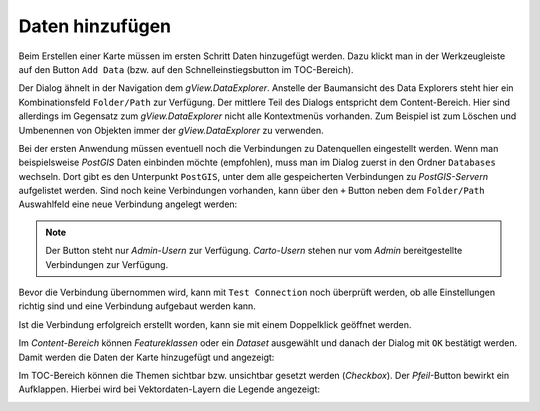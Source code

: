 Daten hinzufügen
================

Beim Erstellen einer Karte müssen im ersten Schritt Daten hinzugefügt werden.
Dazu klickt man in der Werkzeugleiste auf den Button ``Add Data`` (bzw. auf den
Schnelleinstiegsbutton im TOC-Bereich).

.. image:: img/adddata1.png

Der Dialog ähnelt in der Navigation dem *gView.DataExplorer*. Anstelle der
Baumansicht des Data Explorers steht hier ein Kombinationsfeld ``Folder/Path`` zur
Verfügung. Der mittlere Teil des Dialogs entspricht dem Content-Bereich. Hier sind
allerdings im Gegensatz zum *gView.DataExplorer* nicht alle Kontextmenüs vorhanden. Zum Beispiel ist
zum Löschen und Umbenennen von Objekten immer der *gView.DataExplorer* zu verwenden.

.. image:: img/adddata2.png 

Bei der ersten Anwendung müssen eventuell noch die Verbindungen zu Datenquellen eingestellt werden.
Wenn man beispielsweise *PostGIS* Daten einbinden möchte (empfohlen), muss man im Dialog zuerst in den Ordner ``Databases`` wechseln.
Dort gibt es den Unterpunkt ``PostGIS``, unter dem alle gespeicherten Verbindungen zu *PostGIS-Servern* aufgelistet werden.
Sind noch keine Verbindungen vorhanden, kann über den ``+`` Button neben dem ``Folder/Path``
Auswahlfeld eine neue Verbindung angelegt werden:

.. image:: img/adddata3.png

.. note::

    Der Button steht nur *Admin-Usern* zur Verfügung. *Carto-Usern* stehen nur vom *Admin*
    bereitgestellte Verbindungen zur Verfügung. 

Bevor die Verbindung übernommen wird, kann mit ``Test Connection`` noch überprüft werden, 
ob alle Einstellungen richtig sind und eine Verbindung aufgebaut werden kann.

Ist die Verbindung erfolgreich erstellt worden, kann sie mit einem Doppelklick geöffnet werden.

Im *Content-Bereich* können *Featureklassen* oder ein *Dataset* ausgewählt und
danach der Dialog mit ``OK`` bestätigt werden. Damit werden die Daten der Karte hinzugefügt 
und angezeigt:

.. image:: img/adddata4.png 

Im TOC-Bereich können die Themen sichtbar bzw. unsichtbar gesetzt werden (*Checkbox*). 
Der *Pfeil*-Button bewirkt ein Aufklappen. Hierbei wird bei Vektordaten-Layern die Legende
angezeigt:

.. image:: img/adddata5.png






